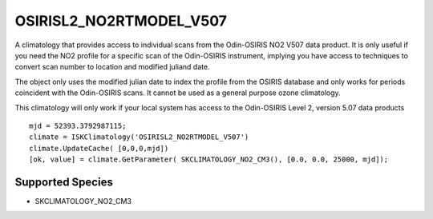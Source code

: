 .. _clim_osirisl2_no2rtmodel_v507:

OSIRISL2_NO2RTMODEL_V507
========================
A climatology that provides access to individual scans from the Odin-OSIRIS NO2 V507 data product.
It is only useful if you need the NO2 profile for a specific scan of the Odin-OSIRIS instrument,
implying you have access to techniques to convert scan number to location and modified juliand date.

The object only uses the modified julian date to index the profile from the OSIRIS database
and only works for periods coincident with the Odin-OSIRIS scans. It cannot 
be used as a general purpose ozone climatology.

This climatology will only work if your local system has access to the 
Odin-OSIRIS Level 2, version 5.07 data products

::

   mjd = 52393.3792987115;
   climate = ISKClimatology('OSIRISL2_NO2RTMODEL_V507')
   climate.UpdateCache( [0,0,0,mjd])
   [ok, value] = climate.GetParameter( SKCLIMATOLOGY_NO2_CM3(), [0.0, 0.0, 25000, mjd]);

Supported Species
^^^^^^^^^^^^^^^^^

* SKCLIMATOLOGY_NO2_CM3

